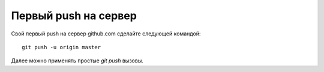 .. _github-pushing:
.. vim: syntax=rst
.. vim: textwidth=72
.. vim: spell spelllang=ru,en

=====================
Первый push на сервер
=====================

Свой первый push на сервер github.com сделайте следующей командой::

  git push -u origin master

Далее можно применять простые *git push* вызовы.
